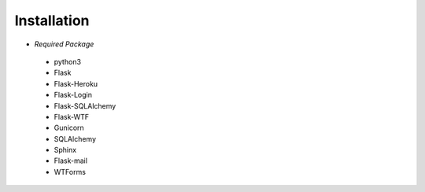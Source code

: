 Installation
============

- *Required Package*
 - python3
 - Flask
 - Flask-Heroku
 - Flask-Login
 - Flask-SQLAlchemy
 - Flask-WTF
 - Gunicorn
 - SQLAlchemy
 - Sphinx
 - Flask-mail
 - WTForms

